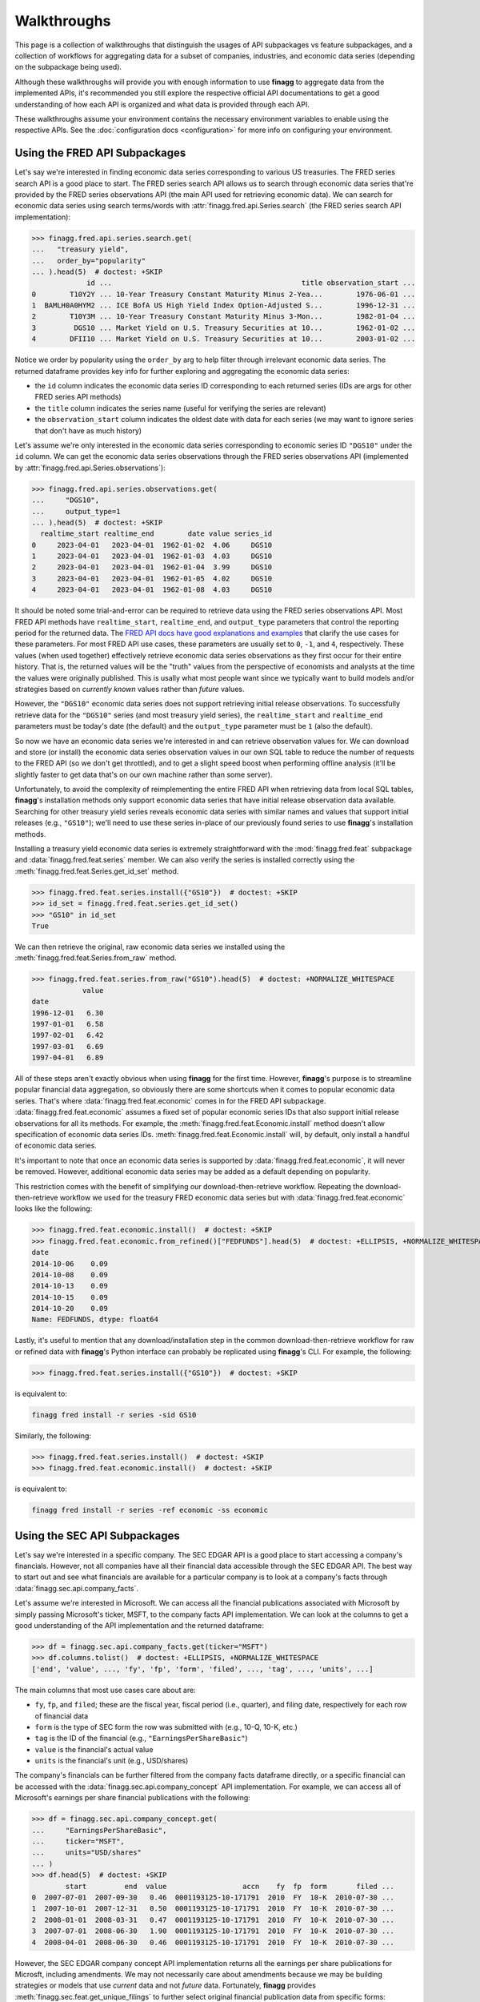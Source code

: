 Walkthroughs
============

This page is a collection of walkthroughs that distinguish the usages of
API subpackages vs feature subpackages, and a collection of workflows for
aggregating data for a subset of companies, industries, and economic data
series (depending on the subpackage being used).

Although these walkthroughs will provide you with enough information to use
**finagg** to aggregate data from the implemented APIs, it's recommended
you still explore the respective official API documentations to get a good
understanding of how each API is organized and what data is provided through
each API.

These walkthroughs assume your environment contains the necessary environment
variables to enable using the respective APIs. See the
:doc:`configuration docs <configuration>` for more info on configuring your
environment.

Using the FRED API Subpackages
------------------------------

Let's say we're interested in finding economic data series corresponding
to various US treasuries. The FRED series search API is a good place to start.
The FRED series search API allows us to search through economic data series
that're provided by the FRED series observations API (the main API used for
retrieving economic data). We can search for economic data series using search
terms/words with :attr:`finagg.fred.api.Series.search` (the FRED series
search API implementation):

>>> finagg.fred.api.series.search.get(
...   "treasury yield",
...   order_by="popularity"
... ).head(5)  # doctest: +SKIP
             id ...                                             title observation_start ...
0        T10Y2Y ... 10-Year Treasury Constant Maturity Minus 2-Yea...        1976-06-01 ...
1  BAMLH0A0HYM2 ... ICE BofA US High Yield Index Option-Adjusted S...        1996-12-31 ...
2        T10Y3M ... 10-Year Treasury Constant Maturity Minus 3-Mon...        1982-01-04 ...
3         DGS10 ... Market Yield on U.S. Treasury Securities at 10...        1962-01-02 ...
4        DFII10 ... Market Yield on U.S. Treasury Securities at 10...        2003-01-02 ...

Notice we order by popularity using the ``order_by`` arg to help filter through
irrelevant economic data series. The returned dataframe provides
key info for further exploring and aggregating the economic data series:

* the ``id`` column indicates the economic data series ID corresponding to
  each returned series (IDs are args for other FRED series API methods)
* the ``title`` column indicates the series name (useful for verifying the
  series are relevant)
* the ``observation_start`` column indicates the oldest date with data for
  each series (we may want to ignore series that don't have as much history)

Let's assume we're only interested in the economic data series corresponding
to economic series ID ``"DGS10"`` under the ``id`` column. We can get the
economic data series observations through the FRED series observations API
(implemented by :attr:`finagg.fred.api.Series.observations`):

>>> finagg.fred.api.series.observations.get(
...     "DGS10",
...     output_type=1
... ).head(5)  # doctest: +SKIP
  realtime_start realtime_end        date value series_id
0     2023-04-01   2023-04-01  1962-01-02  4.06     DGS10
1     2023-04-01   2023-04-01  1962-01-03  4.03     DGS10
2     2023-04-01   2023-04-01  1962-01-04  3.99     DGS10
3     2023-04-01   2023-04-01  1962-01-05  4.02     DGS10
4     2023-04-01   2023-04-01  1962-01-08  4.03     DGS10

It should be noted some trial-and-error can be required to retrieve data using
the FRED series observations API. Most FRED API methods have ``realtime_start``,
``realtime_end``, and ``output_type`` parameters that control the reporting
period for the returned data. The `FRED API docs have good explanations and examples`_
that clarify the use cases for these parameters. For most FRED API use cases,
these parameters are usually set to ``0``, ``-1``, and ``4``, respectively.
These values (when used together) effectively retrieve economic data series
observations as they first occur for their entire history. That is, the
returned values will be the "truth" values from the perspective of economists
and analysts at the time the values were originally published. This is usally
what most people want since we typically want to build models and/or strategies
based on *currently known* values rather than *future* values.

However, the ``"DGS10"`` economic data series does not support retrieving
initial release observations. To successfully retrieve data for the ``"DGS10"``
series (and most treasury yield series), the ``realtime_start`` and
``realtime_end`` parameters must be today's date (the default) and the
``output_type`` parameter must be ``1`` (also the default).

So now we have an economic data series we're interested in and can retrieve
observation values for. We can download and store (or install) the economic
data series observation values in our own SQL table to reduce the number of
requests to the FRED API (so we don't get throttled), and to get a slight
speed boost when performing offline analysis (it'll be slightly faster to
get data that's on our own machine rather than some server).

Unfortunately, to avoid the complexity of reimplementing the entire FRED API
when retrieving data from local SQL tables, **finagg**'s installation methods
only support economic data series that have initial release observation data
available. Searching for other treasury yield series reveals economic data
series with similar names and values that support initial releases (e.g.,
``"GS10"``); we'll need to use these series in-place of our previously found
series to use **finagg**'s installation methods.

Installing a treasury yield economic data series is extremely straightforward
with the :mod:`finagg.fred.feat` subpackage and :data:`finagg.fred.feat.series`
member. We can also verify the series is installed correctly using the
:meth:`finagg.fred.feat.Series.get_id_set` method.

>>> finagg.fred.feat.series.install({"GS10"})  # doctest: +SKIP
>>> id_set = finagg.fred.feat.series.get_id_set()
>>> "GS10" in id_set
True

We can then retrieve the original, raw economic data series we installed using
the :meth:`finagg.fred.feat.Series.from_raw` method.

>>> finagg.fred.feat.series.from_raw("GS10").head(5)  # doctest: +NORMALIZE_WHITESPACE
            value
date
1996-12-01   6.30
1997-01-01   6.58
1997-02-01   6.42
1997-03-01   6.69
1997-04-01   6.89

All of these steps aren't exactly obvious when using **finagg** for the first time.
However, **finagg**'s purpose is to streamline popular financial data
aggregation, so obviously there are some shortcuts when it comes to popular
economic data series. That's where :data:`finagg.fred.feat.economic` comes
in for the FRED API subpackage. :data:`finagg.fred.feat.economic` assumes
a fixed set of popular economic series IDs that also support initial release
observations for all its methods. For example, the
:meth:`finagg.fred.feat.Economic.install` method doesn't allow
specification of economic data series IDs.
:meth:`finagg.fred.feat.Economic.install` will, by default, only
install a handful of economic data series.

It's important to note that once an economic data series is supported by
:data:`finagg.fred.feat.economic`, it will never be removed. However,
additional economic data series may be added as a default depending on popularity.

This restriction comes with the benefit of simplifying our download-then-retrieve
workflow. Repeating the download-then-retrieve workflow we used for the treasury
FRED economic data series but with :data:`finagg.fred.feat.economic` looks
like the following:

>>> finagg.fred.feat.economic.install()  # doctest: +SKIP
>>> finagg.fred.feat.economic.from_refined()["FEDFUNDS"].head(5)  # doctest: +ELLIPSIS, +NORMALIZE_WHITESPACE
date
2014-10-06    0.09
2014-10-08    0.09
2014-10-13    0.09
2014-10-15    0.09
2014-10-20    0.09
Name: FEDFUNDS, dtype: float64

Lastly, it's useful to mention that any download/installation step in the
common download-then-retrieve workflow for raw or refined data
with **finagg**'s Python interface can probably be replicated using
**finagg**'s CLI. For example, the following:

>>> finagg.fred.feat.series.install({"GS10"})  # doctest: +SKIP

is equivalent to:

.. code:: console

    finagg fred install -r series -sid GS10

Similarly, the following:

>>> finagg.fred.feat.series.install()  # doctest: +SKIP
>>> finagg.fred.feat.economic.install()  # doctest: +SKIP

is equivalent to:

.. code:: console

    finagg fred install -r series -ref economic -ss economic

Using the SEC API Subpackages
-----------------------------

Let's say we're interested in a specific company. The SEC EDGAR API is a good
place to start accessing a company's financials. However, not all companies
have all their financial data accessible through the SEC EDGAR API. The best
way to start out and see what financials are available for a particular
company is to look at a company's facts through
:data:`finagg.sec.api.company_facts`.

Let's assume we're interested in Microsoft. We can access all the financial
publications associated with Microsoft by simply passing Microsoft's ticker,
MSFT, to the company facts API implementation. We can look at the columns
to get a good understanding of the API implementation and the returned
dataframe:

>>> df = finagg.sec.api.company_facts.get(ticker="MSFT")
>>> df.columns.tolist()  # doctest: +ELLIPSIS, +NORMALIZE_WHITESPACE
['end', 'value', ..., 'fy', 'fp', 'form', 'filed', ..., 'tag', ..., 'units', ...]

The main columns that most use cases care about are:

* ``fy``, ``fp``, and ``filed``; these are the fiscal year, fiscal period
  (i.e., quarter), and filing date, respectively for each row of financial data
* ``form`` is the type of SEC form the row was submitted with (e.g., 10-Q,
  10-K, etc.)
* ``tag`` is the ID of the financial (e.g., ``"EarningsPerShareBasic"``)
* ``value`` is the financial's actual value
* ``units`` is the financial's unit (e.g., USD/shares)

The company's financials can be further filtered from the company facts
dataframe directly, or a specific financial can be accessed with the
:data:`finagg.sec.api.company_concept` API implementation. For example,
we can access all of Microsoft's earnings per share financial publications
with the following:

>>> df = finagg.sec.api.company_concept.get(
...     "EarningsPerShareBasic",
...     ticker="MSFT",
...     units="USD/shares"
... )
>>> df.head(5)  # doctest: +SKIP
        start         end  value                  accn    fy  fp  form       filed ...
0  2007-07-01  2007-09-30   0.46  0001193125-10-171791  2010  FY  10-K  2010-07-30 ...
1  2007-10-01  2007-12-31   0.50  0001193125-10-171791  2010  FY  10-K  2010-07-30 ...
2  2008-01-01  2008-03-31   0.47  0001193125-10-171791  2010  FY  10-K  2010-07-30 ...
3  2007-07-01  2008-06-30   1.90  0001193125-10-171791  2010  FY  10-K  2010-07-30 ...
4  2008-04-01  2008-06-30   0.46  0001193125-10-171791  2010  FY  10-K  2010-07-30 ...

However, the SEC EDGAR company concept API implementation returns all the
earnings per share publications for Microsft, including amendments. We may
not necessarily care about amendments because we may be building strategies
or models that use *current* data and not *future* data. Fortunately, **finagg**
provides :meth:`finagg.sec.feat.get_unique_filings` to further select
original financial publication data from specific forms:

>>> finagg.sec.api.get_unique_filings(df, form="10-Q").head(5)  # doctest: +SKIP
     fy  fp                    tag       start         end  value ...
0  2010  Q1  EarningsPerShareBasic  2008-07-01  2008-09-30   0.48 ...
1  2010  Q2  EarningsPerShareBasic  2008-07-01  2008-12-31   0.95 ...
2  2010  Q3  EarningsPerShareBasic  2008-07-01  2009-03-31   1.29 ...
3  2011  Q1  EarningsPerShareBasic  2009-07-01  2009-09-30   0.40 ...
4  2011  Q2  EarningsPerShareBasic  2009-07-01  2009-12-31   1.15 ...

Unfortunately, the SEC EDGAR API is still relatively new and a lot of the
financial data publications are unaudited, so not all financials are available
for all companies through the SEC EDGAR API. I.e., a workflow for retrieving
Microsoft's financial data may not work for retrieving another company's
financial data. It requires some trial-and-error to find a set of tags that
are popular and available for the majority of companies. In addition, the
workflow for exploring these tags and filtering forms can be cumbersome.

Fortunately again, **finagg** exists for a reason besides implementing these
useful APIs. **finagg** provides additional conveniences that makes these
common workflows even easier.

First, **finagg** provides :data:`finagg.sec.api.popular_concepts` for listing
company concepts (combinations of financial data tags and other parameters)
that're popular and widely available for companies. Second, it's extremely
straightforward to filter and install widely popular and available quarterly
financial data for a set of companies using the :mod:`finagg.sec.feat`
subpackage and :data:`finagg.sec.feat.quarterly` member. The
:data:`finagg.sec.feat.quarterly` member also goes a step further by somewhat
normalizing the installed financial data (e.g., total asset value is converted
to percent change of total asset value on a quarter-over-quarter basis), making
the process for aggregating company financial data and comparing company
financial data painless.

We can give this streamlined process a try with Microsoft again, and we can
verify Microsoft's financial data is successfully installed using the
:meth:`finagg.sec.feat.Quarterly.get_ticker_set` method.

>>> finagg.sec.feat.quarterly.install({"MSFT"})  # doctest: +SKIP
>>> ticker_set = finagg.sec.feat.quarterly.get_ticker_set()
>>> "MSFT" in ticker_set
True

We can then retrieve Microsoft's quarterly financial data using the
:meth:`finagg.sec.feat.Quarterly.from_refined` method.

>>> finagg.sec.feat.quarterly.from_refined("MSFT").head(5)  # doctest: +SKIP
                    AssetsCurrent_pct_change  DebtEquityRatio  EarningsPerShare ...
fy   fp filed                                                                   ...
2010 Q2 2010-01-28                    0.0000           0.7841              0.95 ...
     Q3 2010-04-22                    0.0000           0.7318              1.29 ...
2011 Q1 2010-10-28                    0.1298           0.6345              0.40 ...
     Q2 2011-01-27                    0.0000           0.5905              1.15 ...
     Q3 2011-04-28                    0.0000           0.5720              1.61 ...

On top of this simplification, :data:`finagg.sec.feat.quarterly` provides
another method and convenience for normalizing quarterly financial data.
:attr:`finagg.sec.feat.Quarterly.normalized` normalizes
quarterly financial data using quarterly financial data from all the other
companies within the target company's industry. For example, Lowe's'
financial data would be used to normalize Home Depot's financial data such
that all columns have zero mean and unit variance.
:attr:`finagg.sec.feat.Quarterly.normalized` also has
similar workflow to :data:`finagg.sec.feat.quarterly`.

>>> finagg.sec.feat.quarterly.normalized.install({"MSFT"})  # doctest: +SKIP
>>> finagg.sec.feat.quarterly.normalized.from_refined("MSFT").head(5)  # doctest: +SKIP
                    AssetsCurrent_pct_change  DebtEquityRatio  EarningsPerShare ...
fy   fp filed                                                                   ...
2010 Q2 2010-01-28                   -0.5774          -0.4426            0.9971 ...
     Q3 2010-04-22                   -0.5000          -0.6355            0.8030 ...
2011 Q1 2010-10-28                    0.8487          -0.8958            1.0762 ...
     Q2 2011-01-27                   -0.4082          -0.7114            0.9930 ...
     Q3 2011-04-28                   -0.3780           0.3287            0.7611 ...

Lastly, it's useful to mention that any download/installation step in the
common download-then-retrieve workflow for financial data with **finagg**'s
Python interface can probably be replicated using **finagg**'s CLI. For
example, the following:

>>> finagg.sec.feat.quarterly.install({"MSFT"})  # doctest: +SKIP

is equivalent to:

.. code:: console

    finagg sec install -r tags -ref quarterly -t MSFT

.. _`FRED API docs have good explanations and examples`: https://fred.stlouisfe ...
